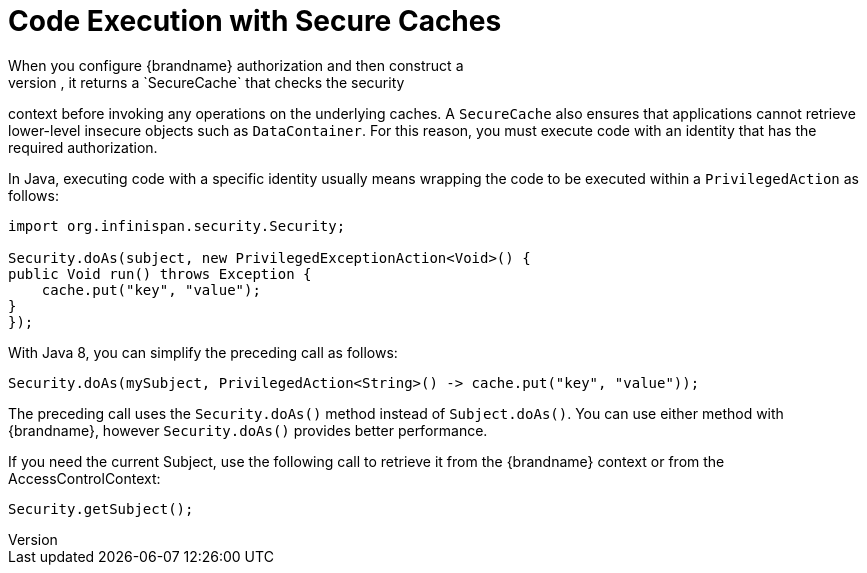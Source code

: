[id='executing_secure_caches-{context}']
= Code Execution with Secure Caches
When you configure {brandname} authorization and then construct a
`DefaultCacheManager`, it returns a `SecureCache` that checks the security
context before invoking any operations on the underlying caches. A
`SecureCache` also ensures that applications cannot retrieve lower-level
insecure objects such as `DataContainer`. For this reason, you must execute
code with an identity that has the required authorization.

In Java, executing code with a specific identity usually means wrapping the
code to be executed within a `PrivilegedAction` as follows:

[source,java]
----
import org.infinispan.security.Security;

Security.doAs(subject, new PrivilegedExceptionAction<Void>() {
public Void run() throws Exception {
    cache.put("key", "value");
}
});
----

With Java 8, you can simplify the preceding call as follows:

[source,java]
----
Security.doAs(mySubject, PrivilegedAction<String>() -> cache.put("key", "value"));
----

The preceding call uses the `Security.doAs()` method instead of
`Subject.doAs()`. You can use either method with {brandname}, however
`Security.doAs()` provides better performance.

If you need the current Subject, use the following call to retrieve it from the
{brandname} context or from the AccessControlContext:

[source,java]
----
Security.getSubject();
----
